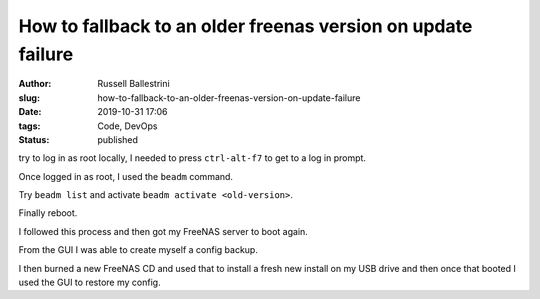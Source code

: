 How to fallback to an older freenas version on update failure
################################################################

:author: Russell Ballestrini
:slug: how-to-fallback-to-an-older-freenas-version-on-update-failure
:date: 2019-10-31 17:06
:tags: Code, DevOps
:status: published

try to log in as root locally, I needed to press ``ctrl-alt-f7`` to get to a log in prompt.

Once logged in as root, I used the ``beadm`` command.

Try ``beadm list`` and activate ``beadm activate <old-version>``.

Finally reboot.

I followed this process and then got my FreeNAS server to boot again.

From the GUI I was able to create myself a config backup.

I then burned a new FreeNAS CD and used that to install a fresh new install on my USB drive and then once that booted I used the GUI to restore my config.
